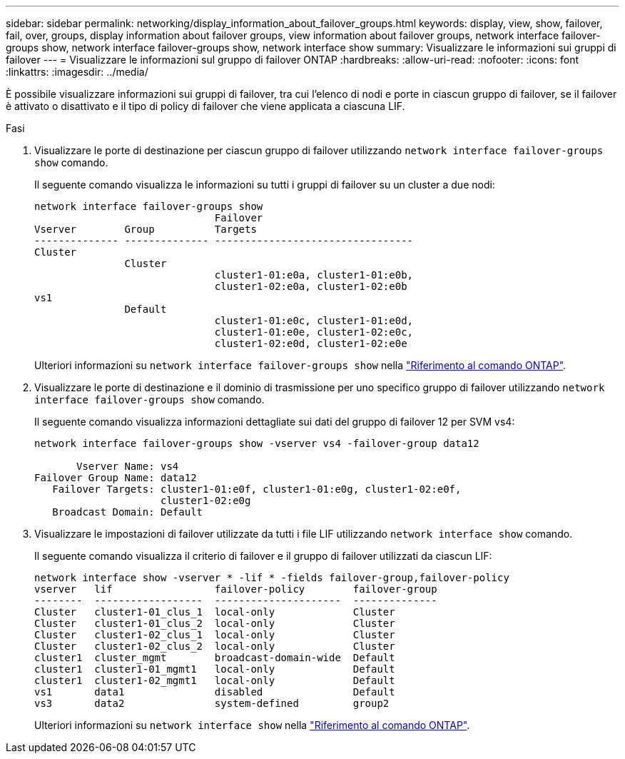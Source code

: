 ---
sidebar: sidebar 
permalink: networking/display_information_about_failover_groups.html 
keywords: display, view, show, failover, fail, over, groups, display information about failover groups, view information about failover groups, network interface failover-groups show, network interface failover-groups show, network interface show 
summary: Visualizzare le informazioni sui gruppi di failover 
---
= Visualizzare le informazioni sul gruppo di failover ONTAP
:hardbreaks:
:allow-uri-read: 
:nofooter: 
:icons: font
:linkattrs: 
:imagesdir: ../media/


[role="lead"]
È possibile visualizzare informazioni sui gruppi di failover, tra cui l'elenco di nodi e porte in ciascun gruppo di failover, se il failover è attivato o disattivato e il tipo di policy di failover che viene applicata a ciascuna LIF.

.Fasi
. Visualizzare le porte di destinazione per ciascun gruppo di failover utilizzando `network interface failover-groups show` comando.
+
Il seguente comando visualizza le informazioni su tutti i gruppi di failover su un cluster a due nodi:

+
....
network interface failover-groups show
                              Failover
Vserver        Group          Targets
-------------- -------------- ---------------------------------
Cluster
               Cluster
                              cluster1-01:e0a, cluster1-01:e0b,
                              cluster1-02:e0a, cluster1-02:e0b
vs1
               Default
                              cluster1-01:e0c, cluster1-01:e0d,
                              cluster1-01:e0e, cluster1-02:e0c,
                              cluster1-02:e0d, cluster1-02:e0e
....
+
Ulteriori informazioni su `network interface failover-groups show` nella link:https://docs.netapp.com/us-en/ontap-cli/network-interface-failover-groups-show.html["Riferimento al comando ONTAP"^].

. Visualizzare le porte di destinazione e il dominio di trasmissione per uno specifico gruppo di failover utilizzando `network interface failover-groups show` comando.
+
Il seguente comando visualizza informazioni dettagliate sui dati del gruppo di failover 12 per SVM vs4:

+
....
network interface failover-groups show -vserver vs4 -failover-group data12

       Vserver Name: vs4
Failover Group Name: data12
   Failover Targets: cluster1-01:e0f, cluster1-01:e0g, cluster1-02:e0f,
                     cluster1-02:e0g
   Broadcast Domain: Default
....
. Visualizzare le impostazioni di failover utilizzate da tutti i file LIF utilizzando `network interface show` comando.
+
Il seguente comando visualizza il criterio di failover e il gruppo di failover utilizzati da ciascun LIF:

+
....
network interface show -vserver * -lif * -fields failover-group,failover-policy
vserver   lif                 failover-policy        failover-group
--------  ------------------  ---------------------  --------------
Cluster   cluster1-01_clus_1  local-only             Cluster
Cluster   cluster1-01_clus_2  local-only             Cluster
Cluster   cluster1-02_clus_1  local-only             Cluster
Cluster   cluster1-02_clus_2  local-only             Cluster
cluster1  cluster_mgmt        broadcast-domain-wide  Default
cluster1  cluster1-01_mgmt1   local-only             Default
cluster1  cluster1-02_mgmt1   local-only             Default
vs1       data1               disabled               Default
vs3       data2               system-defined         group2
....
+
Ulteriori informazioni su `network interface show` nella link:https://docs.netapp.com/us-en/ontap-cli/network-interface-show.html["Riferimento al comando ONTAP"^].


